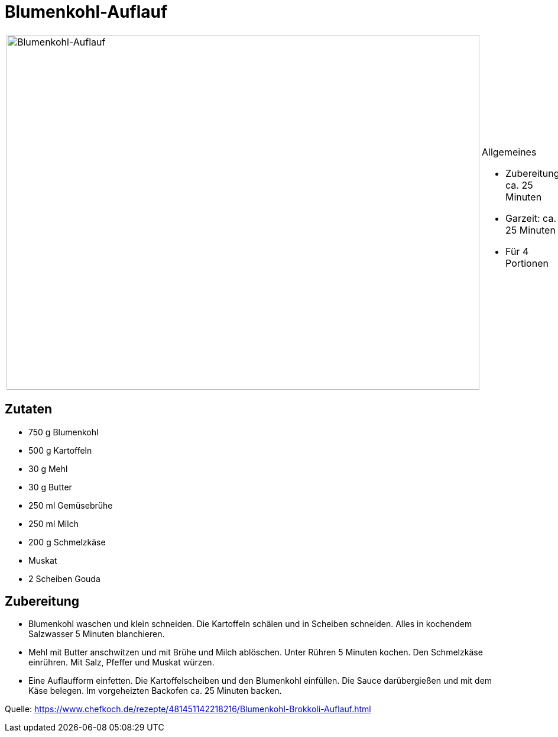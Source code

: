 = Blumenkohl-Auflauf

[cols="1,1", frame="none", grid="none"]
|===
a|image::blumenkohl_auflauf.jpg[Blumenkohl-Auflauf,width=800,height=600,pdfwidth=80%,align="center"]
a|.Allgemeines
* Zubereitung: ca. 25 Minuten
* Garzeit: ca. 25 Minuten
* Für 4 Portionen
|===


== Zutaten

* 750 g Blumenkohl
* 500 g Kartoffeln
* 30 g Mehl
* 30 g Butter
* 250 ml Gemüsebrühe
* 250 ml Milch
* 200 g Schmelzkäse
* Muskat
* 2 Scheiben Gouda

== Zubereitung

- Blumenkohl waschen und klein schneiden. Die Kartoffeln schälen und in
Scheiben schneiden. Alles in kochendem Salzwasser 5 Minuten blanchieren.
- Mehl mit Butter anschwitzen und mit Brühe und Milch ablöschen. Unter
Rühren 5 Minuten kochen. Den Schmelzkäse einrühren. Mit Salz, Pfeffer
und Muskat würzen.
- Eine Auflaufform einfetten. Die Kartoffelscheiben und den Blumenkohl
einfüllen. Die Sauce darübergießen und mit dem Käse belegen. Im
vorgeheizten Backofen ca. 25 Minuten backen.

Quelle:
https://www.chefkoch.de/rezepte/481451142218216/Blumenkohl-Brokkoli-Auflauf.html